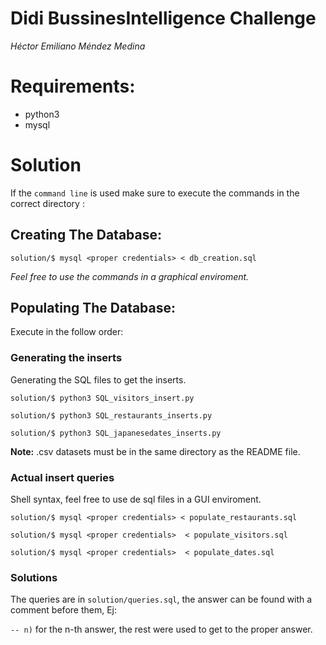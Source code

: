 * Didi BussinesIntelligence Challenge 

/Héctor Emiliano Méndez Medina/

* Requirements: 
  - python3 
  - mysql 

* Solution

  If the ~command line~ is used make sure to execute the commands in the
  correct directory :

** Creating The Database:   

   #+begin_src shell
   solution/$ mysql <proper credentials> < db_creation.sql
   #+end_src
   
   /Feel free to use the commands in a graphical enviroment./
 
** Populating The Database:

   Execute in the follow order: 

*** Generating the inserts
    
    Generating the SQL files to get the inserts.    

    #+begin_src shell
    solution/$ python3 SQL_visitors_insert.py
    #+end_src

    #+begin_src shell
    solution/$ python3 SQL_restaurants_inserts.py 
    #+end_src

    #+begin_src shell
    solution/$ python3 SQL_japanesedates_inserts.py 
    #+end_src

    *Note:* .csv datasets must be in the same directory as the README file.

*** Actual insert queries

    Shell syntax, feel free to use de sql files in a 
    GUI enviroment.

    #+begin_src shell
    solution/$ mysql <proper credentials> < populate_restaurants.sql 
    #+end_src

    # 
    #+begin_src shell
    solution/$ mysql <proper credentials>  < populate_visitors.sql 
    #+end_src

    #
    #+begin_src shell
    solution/$ mysql <proper credentials>  < populate_dates.sql
    #+end_src

*** Solutions

    The queries are in ~solution/queries.sql~, the answer can
    be found with a comment before them, Ej:

    ~-- n)~ for the n-th answer, the rest were used to get to the proper answer.
